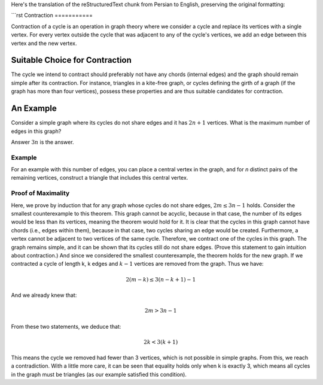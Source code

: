 Here's the translation of the reStructuredText chunk from Persian to English, preserving the original formatting:

```rst
Contraction
===========

Contraction of a cycle is an operation in graph theory where we consider a cycle and replace its vertices with a single vertex. For every vertex outside the cycle that was adjacent to any of the cycle's vertices, we add an edge between this vertex and the new vertex.

Suitable Choice for Contraction
------------------------------

The cycle we intend to contract should preferably not have any chords (internal edges) and the graph should remain simple after its contraction. For instance, triangles in a kite-free graph, or cycles defining the girth of a graph (if the graph has more than four vertices), possess these properties and are thus suitable candidates for contraction.

An Example
---------
Consider a simple graph where its cycles do not share edges and it has
:math:`2n+1`
vertices. What is the maximum number of edges in this graph?

Answer
:math:`3n`
is the answer.

Example
~~~~~~
For an example with this number of edges, you can place a central vertex in the graph, and for `n` distinct pairs of the remaining vertices, construct a triangle that includes this central vertex.

Proof of Maximality
~~~~~~~~~~~~~~~~~~
Here, we prove by induction that for any graph whose cycles do not share edges,
:math:`2m \le 3n-1`
holds.
Consider the smallest counterexample to this theorem. This graph cannot be acyclic, because in that case, the number of its edges would be less than its vertices, meaning the theorem would hold for it. It is clear that the cycles in this graph cannot have chords (i.e., edges within them), because in that case, two cycles sharing an edge would be created. Furthermore, a vertex cannot be adjacent to two vertices of the same cycle. Therefore, we contract one of the cycles in this graph. The graph remains simple, and it can be shown that its cycles still do not share edges. (Prove this statement to gain intuition about contraction.) And since we considered the smallest counterexample, the theorem holds for the new graph. If we contracted a cycle of length k, k edges and
:math:`k-1`
vertices are removed from the graph. Thus we have:

.. math:: 2(m - k) \le 3(n - k + 1) - 1

And we already knew that:

.. math:: 2m > 3n - 1

From these two statements, we deduce that:

.. math:: 2k < 3(k + 1)

This means the cycle we removed had fewer than 3 vertices, which is not possible in simple graphs. From this, we reach a contradiction. With a little more care, it can be seen that equality holds only when k is exactly 3, which means all cycles in the graph must be triangles (as our example satisfied this condition).
